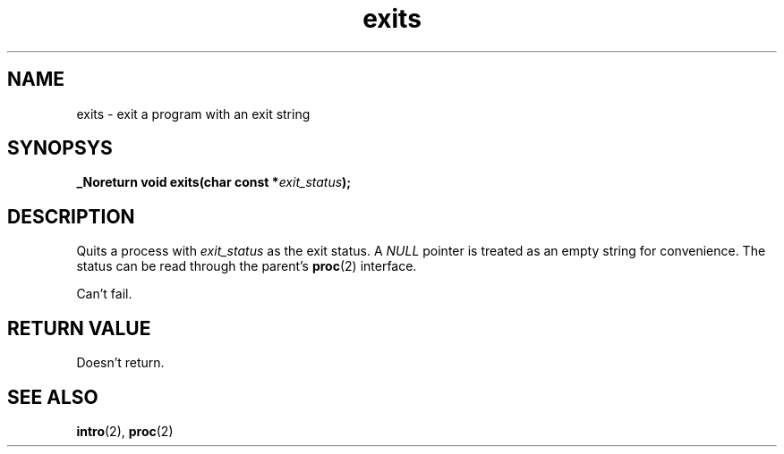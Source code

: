 .TH exits 2 "December 2018" YAX "KERNEL INTERFACES"
.SH NAME
exits \- exit a program with an exit string
.SH SYNOPSYS
.BI "_Noreturn void exits(char const *" exit_status ");"
.SH DESCRIPTION
Quits a process with
.I exit_status
as the exit status. A
.I NULL
pointer is treated as an empty string for convenience. The status can be read
through the parent's
.BR proc (2)
interface.
.PP
Can't fail.
.SH RETURN VALUE
Doesn't return.
.SH SEE ALSO
.BR intro (2),
.BR proc (2)

